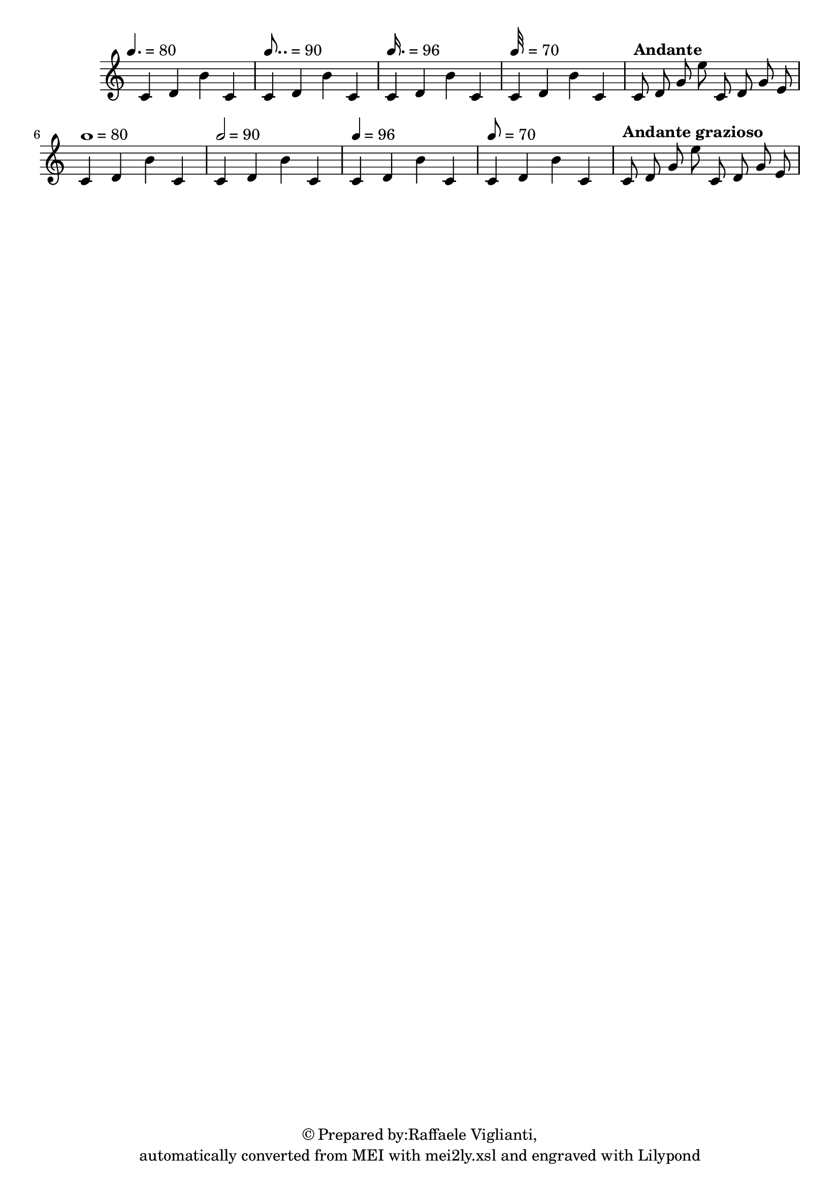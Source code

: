 \version "2.19.55"
% automatically converted by mei2ly.xsl

\header {
  copyright = \markup { © Prepared by:Raffaele Viglianti,   }
  tagline = "automatically converted from MEI with mei2ly.xsl and engraved with Lilypond"

  % Revision Description
  % 1. Raffaele VigliantiManually encoded from VexFlow tests2013-07-09
}

mdivA_staffA = {
  \set Staff.clefGlyph = #"clefs.G" \set Staff.clefPosition = #-2 \set Staff.clefTransposition = #0 \set Staff.middleCPosition = #-6 \set Staff.middleCClefPosition = #-6 \once \override Score.MetronomeMark.direction = #UP \tempo 4. = 80<< { c'4 d'4 b'4 c'4 } >> %1
  \once \override Score.MetronomeMark.direction = #UP \tempo 8.. = 90<< { c'4 d'4 b'4 c'4 } >> %2
  \once \override Score.MetronomeMark.direction = #UP \tempo 16. = 96<< { c'4 d'4 b'4 c'4 } >> %3
  \once \override Score.MetronomeMark.direction = #UP \tempo 32 = 70<< { c'4 d'4 b'4 c'4 } >> %4
  \once \override Score.MetronomeMark.direction = #UP \tempo \markup {Andante} << { c'8 d'8 g'8 e''8 c'8 d'8 g'8 e'8 } >> %5
  { \break }
  \once \override Score.MetronomeMark.direction = #UP \tempo 1 = 80<< { c'4 d'4 b'4 c'4 } >> %6
  \once \override Score.MetronomeMark.direction = #UP \tempo 2 = 90<< { c'4 d'4 b'4 c'4 } >> %7
  \once \override Score.MetronomeMark.direction = #UP \tempo 4 = 96<< { c'4 d'4 b'4 c'4 } >> %8
  \once \override Score.MetronomeMark.direction = #UP \tempo 8 = 70<< { c'4 d'4 b'4 c'4 } >> %9
  \once \override Score.MetronomeMark.direction = #UP \tempo \markup {Andante grazioso} << { c'8 d'8 g'8 e''8 c'8 d'8 g'8 e'8 } >> %10
}


\score { <<
\new StaffGroup <<
 \set StaffGroup.systemStartDelimiter = #'SystemStartBar
 \new Staff = "staff 1" {
 \override Staff.StaffSymbol.line-count = #5
    \set Staff.autoBeaming = ##f 
    \set tieWaitForNote = ##t
 \once \omit Staff.TimeSignature \set Score.automaticBars = ##f \override Staff.BarLine.allow-span-bar = ##f \mdivA_staffA }
>>
>>
\layout {
}
}

